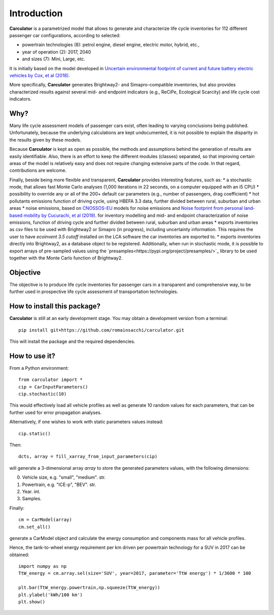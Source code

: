 Introduction
============

**Carculator** is a parametrized model that allows to generate and characterize life cycle inventories for 112 different
passenger car configurations, according to selected:

* powertrain technologies (8): petrol engine, diesel engine, electric motor, hybrid, etc.,
* year of operation (2): 2017, 2040
* and sizes (7): Mini, Large, etc.

It is initially based on the model developed in `Uncertain environmental footprint of current and future battery electric
vehicles by Cox, et al (2018) <https://pubs.acs.org/doi/10.1021/acs.est.8b00261>`_.

More specifically, **Carculator** generates Brightway2- and Simapro-compatible inventories, but also provides characterized
results against several mid- and endpoint indicators (e.g., ReCiPe, Ecological Scarcity) and life cycle cost indicators.

Why?
----
Many life cycle assessment models of passenger cars exist, often leading to varying conclusions being published.
Unfortunately, because the underlying calculations are kept undocumented, it is not possible to explain the disparity
in the results given by these models.

Because **Carculator** is kept as open as possible, the methods and assumptions behind the generation of results are easily identifiable.
Also, there is an effort to keep the different modules (classes) separated, so that improving certain areas of the model is relatively
easy and does not require changing extensive parts of the code. In that regard, contributions are welcome.

Finally, beside being more flexible and transparent, **Carculator** provides interesting features, such as:
* a stochastic mode, that allows fast Monte Carlo analyses (1,000 iterations in 22 seconds, on a computer equipped with an i5 CPU)
* possibility to override any or all of the 200+ default car parameters (e.g., number of passengers, drag coefficient)
* hot pollutants emissions function of driving cycle, using HBEFA 3.3 data, further divided between rural, suburban and urban areas
* noise emissions, based on `CNOSSOS-EU <https://ec.europa.eu/jrc/en/publication/reference-reports/common-noise-assessment-methods-europe-cnossos-eu>`_
models for noise emissions and `Noise footprint from personal land‐based mobility by Cucurachi, et al (2019) <https://onlinelibrary.wiley.com/doi/full/10.1111/jiec.12837>`_. for inventory modelling and
mid- and endpoint characterization of noise emissions, function of driving cycle and further divided between rural, suburban
and urban areas
* exports inventories as csv files to be used with Brightway2 or Simapro (in progress), including uncertainty information. This requires
the user to have `ecoinvent 3.5 cutoff` installed on the LCA software the car inventories are exported to.
* exports inventories directly into Brightway2, as a database object to be registered. Additionally, when run in stochastic mode,
it is possible to export arrays of pre-sampled values using the `presamples<https://pypi.org/project/presamples/>`_ library
to be used together with the Monte Carlo function of Brightway2.

Objective
---------

The objective is to produce life cycle inventories for passenger cars in a transparent and comprehensive way,
to be further used in prospective life cycle assessment of transportation technologies.

How to install this package?
----------------------------

**Carculator** is still at an early development stage. You may obtain a development version from a terminal::

    pip install git+https://github.com/romainsacchi/carculator.git

This will install the package and the required dependencies.


How to use it?
--------------

From a Python environment::

   from carculator import *
   cip = CarInputParameters()
   cip.stochastic(10)

This would effectively load all vehicle profiles as well as generate 10 random values for each parameters, that can be further used for error propagation analyses.

Alternatively, if one wishes to work with static parameters values instead::

    cip.static()

Then::

   dcts, array = fill_xarray_from_input_parameters(cip)

will generate a 3-dimensional array `array` to store the generated parameters values, with the following dimensions:

0. Vehicle size, e.g. "small", "medium". str.
1. Powertrain, e.g. "ICE-p", "BEV". str.
2. Year. int.
3. Samples.

Finally::

   cm = CarModel(array)
   cm.set_all()

generate a CarModel object and calculate the energy consumption and components mass for all vehicle profiles.

Hence, the tank-to-wheel energy requirement per km driven per powertrain technology for a SUV in 2017 can be obtained::

    import numpy as np
    TtW_energy = cm.array.sel(size='SUV', year=2017, parameter='TtW energy') * 1/3600 * 100

    plt.bar(TtW_energy.powertrain,np.squeeze(TtW_energy))
    plt.ylabel('kWh/100 km')
    plt.show()

.. image:: https://github.com/romainsacchi/coarse/raw/master/docs/fig_kwh_100km.png
    :width: 400
    :alt: Alternative text
    






